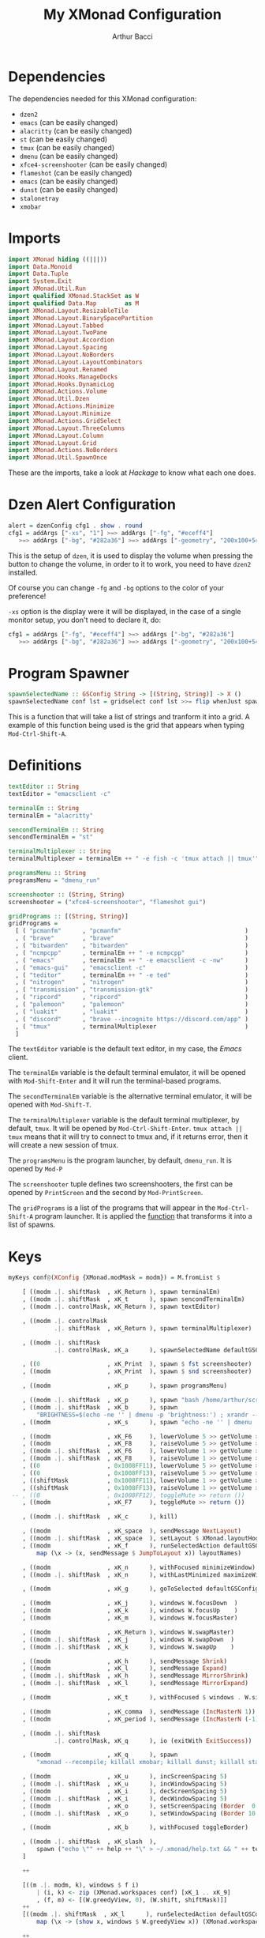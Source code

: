 #+TITLE: My XMonad Configuration
#+AUTHOR: Arthur Bacci

* Dependencies

The dependencies needed for this XMonad configuration:

- ~dzen2~
- ~emacs~               (can be easily changed)
- ~alacritty~           (can be easily changed)
- ~st~                  (can be easily changed)
- ~tmux~                (can be easily changed)
- ~dmenu~               (can be easily changed)
- ~xfce4-screenshooter~ (can be easily changed)
- ~flameshot~           (can be easily changed)
- ~emacs~               (can be easily changed)
- ~dunst~               (can be easily changed)
- ~stalonetray~
- ~xmobar~

* Imports

#+BEGIN_SRC haskell :tangle export.hs
import XMonad hiding ((|||))
import Data.Monoid
import Data.Tuple
import System.Exit
import XMonad.Util.Run
import qualified XMonad.StackSet as W
import qualified Data.Map        as M
import XMonad.Layout.ResizableTile
import XMonad.Layout.BinarySpacePartition
import XMonad.Layout.Tabbed
import XMonad.Layout.TwoPane
import XMonad.Layout.Accordion
import XMonad.Layout.Spacing
import XMonad.Layout.NoBorders
import XMonad.Layout.LayoutCombinators
import XMonad.Layout.Renamed
import XMonad.Hooks.ManageDocks
import XMonad.Hooks.DynamicLog
import XMonad.Actions.Volume
import XMonad.Util.Dzen
import XMonad.Actions.Minimize
import XMonad.Layout.Minimize
import XMonad.Actions.GridSelect
import XMonad.Layout.ThreeColumns
import XMonad.Layout.Column
import XMonad.Layout.Grid
import XMonad.Actions.NoBorders
import XMonad.Util.SpawnOnce
#+END_SRC

These are the imports, take a look at /Hackage/ to know what each one does.

* Dzen Alert Configuration

#+BEGIN_SRC haskell :tangle export.hs
alert = dzenConfig cfg1 . show . round
cfg1 = addArgs ["-xs", "1"] >=> addArgs ["-fg", "#eceff4"]
   >=> addArgs ["-bg", "#282a36"] >=> addArgs ["-geometry", "200x100+540+462"]
#+END_SRC

This is the setup of ~dzen~, it is used to display the volume when pressing the button to change the volume,
in order to it to work, you need to have ~dzen2~ installed.

Of course you can change ~-fg~ and ~-bg~ options to the color of your preference!

~-xs~ option is the display were it will be displayed, in the case of a single monitor setup, you don't need to declare it, do:

#+BEGIN_SRC haskell
cfg1 = addArgs ["-fg", "#eceff4"] >=> addArgs ["-bg", "#282a36"]
   >=> addArgs ["-bg", "#282a36"] >=> addArgs ["-geometry", "200x100+540+462"]
#+END_SRC

<<program-spawner>>
* Program Spawner

#+BEGIN_SRC haskell :tangle export.hs
spawnSelectedName :: GSConfig String -> [(String, String)] -> X ()
spawnSelectedName conf lst = gridselect conf lst >>= flip whenJust spawn
#+END_SRC

This is a function that will take a list of strings and tranform it into a grid. A example of this function being used is
the grid that appears when typing ~Mod-Ctrl-Shift-A~.

* Definitions

#+BEGIN_SRC haskell :tangle export.hs
textEditor :: String
textEditor = "emacsclient -c"

terminalEm :: String
terminalEm = "alacritty"

sencondTerminalEm :: String
sencondTerminalEm = "st"

terminalMultiplexer :: String
terminalMultiplexer = terminalEm ++ " -e fish -c 'tmux attach || tmux'"

programsMenu :: String
programsMenu = "dmenu_run"

screenshooter :: (String, String)
screenshooter = ("xfce4-screenshooter", "flameshot gui")

gridPrograms :: [(String, String)]
gridPrograms =
  [ ( "pcmanfm"      , "pcmanfm"                                   )
  , ( "brave"        , "brave"                                     )
  , ( "bitwarden"    , "bitwarden"                                 )
  , ( "ncmpcpp"      , terminalEm ++ " -e ncmpcpp"                 )
  , ( "emacs"        , terminalEm ++ " -e emacsclient -c -nw"      )
  , ( "emacs-gui"    , "emacsclient -c"                            )
  , ( "teditor"      , terminalEm ++ " -e ted"                     )
  , ( "nitrogen"     , "nitrogen"                                  )
  , ( "transmission" , "transmission-gtk"                          )
  , ( "ripcord"      , "ripcord"                                   )
  , ( "palemoon"     , "palemoon"                                  )
  , ( "luakit"       , "luakit"                                    )
  , ( "discord"      , "brave --incognito https://discord.com/app" )
  , ( "tmux"         , terminalMultiplexer                         )
  ]
#+END_SRC

The ~textEditor~ variable is the default text editor, in my case, the /Emacs/ client.

The ~terminalEm~ variable is the default terminal emulator, it will be opened with ~Mod-Shift-Enter~ and it will run the terminal-based
programs.

The ~secondTerminalEm~ variable is the alternative terminal emulator, it will be opened with ~Mod-Shift-T~.

The ~terminalMultiplexer~ variable is the default terminal multiplexer, by default, ~tmux~. It will be opened by ~Mod-Ctrl-Shift-Enter~.
~tmux attach || tmux~ means that it will try to connect to tmux and, if it returns error, then it will create a new session of tmux.

The ~programsMenu~ is the program launcher, by default, ~dmenu_run~. It is opened by ~Mod-P~

The ~screenshooter~ tuple defines two screenshooters, the first can be opened by ~PrintScreen~ and the second by ~Mod-PrintScreen~.

The ~gridPrograms~ is a list of the programs that will appear in the ~Mod-Ctrl-Shift-A~ program launcher. It is applied the [[program-spawner][function]]
that transforms it into a list of spawns.

* Keys
#+BEGIN_SRC haskell :tangle export.hs
myKeys conf@(XConfig {XMonad.modMask = modm}) = M.fromList $

    [ ((modm .|. shiftMask  , xK_Return ), spawn terminalEm)
    , ((modm .|. shiftMask  , xK_t      ), spawn sencondTerminalEm)
    , ((modm .|. controlMask, xK_Return ), spawn textEditor)

    , ((modm .|. controlMask
             .|. shiftMask  , xK_Return ), spawn terminalMultiplexer)

    , ((modm .|. shiftMask
             .|. controlMask, xK_a      ), spawnSelectedName defaultGSConfig gridPrograms)

    , ((0                   , xK_Print  ), spawn $ fst screenshooter)
    , ((modm                , xK_Print  ), spawn $ snd screenshooter)

    , ((modm                , xK_p      ), spawn programsMenu)

    , ((modm .|. shiftMask  , xK_p      ), spawn "bash /home/arthur/scripts/search.sh")
    , ((modm .|. shiftMask  , xK_b      ), spawn
        "BRIGHTNESS=$(echo -ne '' | dmenu -p 'brightness:') ; xrandr --output HDMI1 --brightness $BRIGHTNESS --output VGA1 --brightness $BRIGHTNESS")
    , ((modm                , xK_s      ), spawn "echo -ne '' | dmenu | xargs xinput --set-prop 8 169 1, 0, 0, 0, 1, 0, 0, 0, ")

    , ((modm                , xK_F6     ), lowerVolume 5 >> getVolume >>= alert)
    , ((modm                , xK_F8     ), raiseVolume 5 >> getVolume >>= alert)
    , ((modm .|. shiftMask  , xK_F6     ), lowerVolume 1 >> getVolume >>= alert)
    , ((modm .|. shiftMask  , xK_F8     ), raiseVolume 1 >> getVolume >>= alert)
    , ((0                   , 0x1008FF11), lowerVolume 5 >> getVolume >>= alert)
    , ((0                   , 0x1008FF13), raiseVolume 5 >> getVolume >>= alert)
    , ((shiftMask           , 0x1008FF11), lowerVolume 1 >> getVolume >>= alert)
    , ((shiftMask           , 0x1008FF13), raiseVolume 1 >> getVolume >>= alert)
 -- , ((0                   , 0x1008FF12), toggleMute >> return ())
    , ((modm                , xK_F7     ), toggleMute >> return ())

    , ((modm .|. shiftMask  , xK_c      ), kill)

    , ((modm                , xK_space  ), sendMessage NextLayout)
    , ((modm .|. shiftMask  , xK_space  ), setLayout $ XMonad.layoutHook conf)
    , ((modm                , xK_f      ), runSelectedAction defaultGSConfig $
        map (\x -> (x, sendMessage $ JumpToLayout x)) layoutNames)

    , ((modm                , xK_n      ), withFocused minimizeWindow)
    , ((modm .|. shiftMask  , xK_n      ), withLastMinimized maximizeWindowAndFocus)

    , ((modm                , xK_g      ), goToSelected defaultGSConfig)

    , ((modm                , xK_j      ), windows W.focusDown  )
    , ((modm                , xK_k      ), windows W.focusUp    )
    , ((modm                , xK_m      ), windows W.focusMaster)

    , ((modm                , xK_Return ), windows W.swapMaster)
    , ((modm .|. shiftMask  , xK_j      ), windows W.swapDown  )
    , ((modm .|. shiftMask  , xK_k      ), windows W.swapUp    )

    , ((modm                , xK_h      ), sendMessage Shrink)
    , ((modm                , xK_l      ), sendMessage Expand)
    , ((modm .|. shiftMask  , xK_h      ), sendMessage MirrorShrink)
    , ((modm .|. shiftMask  , xK_l      ), sendMessage MirrorExpand)

    , ((modm                , xK_t      ), withFocused $ windows . W.sink)

    , ((modm                , xK_comma  ), sendMessage (IncMasterN 1))
    , ((modm                , xK_period ), sendMessage (IncMasterN (-1)))

    , ((modm .|. shiftMask
             .|. controlMask, xK_q      ), io (exitWith ExitSuccess))

    , ((modm                , xK_q      ), spawn
        "xmonad --recompile; killall xmobar; killall dunst; killall stalonetray; xmonad --restart")

    , ((modm                , xK_u      ), incScreenSpacing 5)
    , ((modm .|. shiftMask  , xK_u      ), incWindowSpacing 5)
    , ((modm                , xK_i      ), decScreenSpacing 5)
    , ((modm .|. shiftMask  , xK_i      ), decWindowSpacing 5)
    , ((modm                , xK_o      ), setScreenSpacing (Border  0  0  0  0))
    , ((modm .|. shiftMask  , xK_o      ), setWindowSpacing (Border 10 10 10 10))

    , ((modm                , xK_b      ), withFocused toggleBorder)

    , ((modm .|. shiftMask  , xK_slash  ),
        spawn ("echo \"" ++ help ++ "\" > ~/.xmonad/help.txt && " ++ textEditor ++ " ~/.xmonad/help.txt"))
    ]

    ++

    [((m .|. modm, k), windows $ f i)
        | (i, k) <- zip (XMonad.workspaces conf) [xK_1 .. xK_9]
        , (f, m) <- [(W.greedyView, 0), (W.shift, shiftMask)]]
    ++
    [((modm .|. shiftMask  , xK_l      ), runSelectedAction defaultGSConfig $
        map (\x -> (show x, windows $ W.greedyView x)) (XMonad.workspaces conf))]

    ++

    [((m .|. modm, key), screenWorkspace sc >>= flip whenJust (windows . f))
        | (key, sc) <- [(xK_e, 0), (xK_w, 1)]
        , (f, m) <- [(W.view, 0), (W.shift, shiftMask)]]
#+END_SRC

That's the part of the code where all the keyboard keybindings are defined.

** Programs

#+BEGIN_SRC haskell
    [ ((modm .|. shiftMask  , xK_Return ), spawn terminalEm)
    , ((modm .|. shiftMask  , xK_t      ), spawn sencondTerminalEm)
    , ((modm .|. controlMask, xK_Return ), spawn textEditor)

    , ((modm .|. controlMask
             .|. shiftMask  , xK_Return ), spawn terminalMultiplexer)

    , ((modm .|. shiftMask
             .|. controlMask, xK_a      ), spawnSelectedName defaultGSConfig gridPrograms)

    , ((0                   , xK_Print  ), spawn $ fst screenshooter)
    , ((modm                , xK_Print  ), spawn $ snd screenshooter)

    , ((modm                , xK_p      ), spawn programsMenu)

    , ((modm .|. shiftMask  , xK_p      ), spawn "bash /home/arthur/scripts/search.sh")

    , ((modm .|. shiftMask  , xK_b      ), spawn
        "BRIGHTNESS=$(echo -ne '' | dmenu -p 'brightness:') ; xrandr --output HDMI1 --brightness $BRIGHTNESS --output VGA1 --brightness $BRIGHTNESS")

    , ((modm                , xK_s      ), spawn "echo -ne '' | dmenu | xargs xinput --set-prop 8 169 1, 0, 0, 0, 1, 0, 0, 0, ")

#+END_SRC

- ~Mod-Shift-RET~ opens the primary terminal emulator.
- ~Mod-Shift-T~ opens the secondary terminal emulator.
- ~Mod-Ctrl-Shift-RET~ opens the terminal multiplexer.
- ~Mod-Ctrl-Shift-A~ opens the grid program launcher.
- ~PrintScreen~ opens the primary screenshooter.
- ~Mod-PrintScreen~ opens the secondary screenshooter.
- ~Mod-P~ opens the program launcher.
- ~Mod-Shift-P~ opens a script that I will upload soon.
- ~Mod-Shift-B~ opens a script with ~dmenu~ that changes the brightness of the screen. If you use a
  single monitor setup, you will need to modify it.
- ~Mod-S~ opens a script with ~dmenu~ that changes the sensitivity of the mouse. ~1~ is the default,
  ~2~ is 1/2 sensitive, ~0.5~ is twice sensitive.

** Volume keys

#+BEGIN_SRC haskell
    , ((modm                , xK_F6     ), lowerVolume 5 >> getVolume >>= alert)
    , ((modm                , xK_F8     ), raiseVolume 5 >> getVolume >>= alert)
    , ((modm .|. shiftMask  , xK_F6     ), lowerVolume 1 >> getVolume >>= alert)
    , ((modm .|. shiftMask  , xK_F8     ), raiseVolume 1 >> getVolume >>= alert)
    , ((0                   , 0x1008FF11), lowerVolume 5 >> getVolume >>= alert)
    , ((0                   , 0x1008FF13), raiseVolume 5 >> getVolume >>= alert)
    , ((shiftMask           , 0x1008FF11), lowerVolume 1 >> getVolume >>= alert)
    , ((shiftMask           , 0x1008FF13), raiseVolume 1 >> getVolume >>= alert)
 -- , ((0                   , 0x1008FF12), toggleMute >> return ())
    , ((modm                , xK_F7     ), toggleMute >> return ())
#+END_SRC

- ~Mod-F6~ or multimedia key: decrease volume
- ~Mod-F8~ or multimedia key: increase volume
- ~Mod-Shift-F6~ or ~Mod~ plus multimedia key: decrease volume (less sensitive)
- ~Mod-Shift-F8~ or ~Mod~ plus multimedia key: increase volume (less sensitive)
- ~Mod-Shift-F7~: toggle mute

If you have a /mute/ multimedia key, feel free to uncomment the commented line.

[[https://superuser.com/questions/389737/how-do-you-make-volume-keys-and-mute-key-work-in-xmonad][What are those codes?]]

** I want to close it!

#+BEGIN_SRC haskell
    , ((modm .|. shiftMask  , xK_c      ), kill)
#+END_SRC

When pressing ~Mod-Shift-C~, it will close the focused window.

** Change layout

#+BEGIN_SRC haskell
    , ((modm                , xK_space  ), sendMessage NextLayout)
    , ((modm .|. shiftMask  , xK_space  ), setLayout $ XMonad.layoutHook conf)
    , ((modm                , xK_f      ), runSelectedAction defaultGSConfig $
        map (\x -> (x, sendMessage $ JumpToLayout x)) layoutNames)
#+END_SRC

- ~Mod-SPC~ changes to the next layout.
- ~Mod-Shift-SPC~ switches to the first layout.
- ~Mod-F~ opens a grid menu for selecting the layout.

** Minimize windows

#+BEGIN_SRC haskell
    , ((modm                , xK_n      ), withFocused minimizeWindow)
    , ((modm .|. shiftMask  , xK_n      ), withLastMinimized maximizeWindowAndFocus)
#+END_SRC

- ~Mod-N~ minimizes the focused window.
- ~Mod-Shift-N~ deminimizes the last minimized window.

** Window selector

#+BEGIN_SRC haskell
    , ((modm                , xK_g      ), goToSelected defaultGSConfig)
#+END_SRC

Open a grid for selecting a window to focus. The window can be in any workspace!

** Cycle the focused window

#+BEGIN_SRC haskell
    , ((modm                , xK_j      ), windows W.focusDown  )
    , ((modm                , xK_k      ), windows W.focusUp    )
    , ((modm                , xK_m      ), windows W.focusMaster)
#+END_SRC

- ~Mod-J~ Cycle windows.
- ~Mod-K~ Cycle windows in the inverse direction.
- ~Mod-M~ Focus the master window.

** Moving windows

#+BEGIN_SRC haskell
    , ((modm                , xK_Return ), windows W.swapMaster)
    , ((modm .|. shiftMask  , xK_j      ), windows W.swapDown  )
    , ((modm .|. shiftMask  , xK_k      ), windows W.swapUp    )
#+END_SRC

- ~Mod-RET~ Moves the selected window to the master pane.
- ~Mod-Shift-J~ Moves the window down.
- ~Mod-Shift-K~ Moves the window up.

** Shrink and expand

#+BEGIN_SRC haskell
    , ((modm                , xK_h      ), sendMessage Shrink)
    , ((modm                , xK_l      ), sendMessage Expand)
    , ((modm .|. shiftMask  , xK_h      ), sendMessage MirrorShrink)
    , ((modm .|. shiftMask  , xK_l      ), sendMessage MirrorExpand)
#+END_SRC

- ~Mod-H~ Shrink the master pane.
- ~Mod-L~ Expand the master pane.
- ~Mod-Shift-H~ Shrink the selected window.
- ~Mod-Shift-L~ Expand the selected window.

** Back to tiling

#+BEGIN_SRC haskell
    , ((modm                , xK_t      ), withFocused $ windows . W.sink)
#+END_SRC

When pressing ~Mod-T~, the window goes back to the tiling mode.

** The master pane is not just one window

#+BEGIN_SRC haskell
    , ((modm                , xK_comma  ), sendMessage (IncMasterN 1))
    , ((modm                , xK_period ), sendMessage (IncMasterN (-1)))
#+END_SRC

The master pane can have more than one window, ~Mod-,~ increases the amount of
windows in the master pane and ~Mod-.~ decreases.

** I want to log out!

#+BEGIN_SRC haskell
    , ((modm .|. shiftMask
             .|. controlMask, xK_q      ), io (exitWith ExitSuccess))
#+END_SRC

When pressing ~Mod-Ctrl-Shift-Q~ the XMonad will exit.

** Recompile and restart

#+BEGIN_SRC haskell
    , ((modm                , xK_q      ), spawn
        "xmonad --recompile; xmonad --restart")
#+END_SRC

Pressing ~Mod-Q~ will recompile and restart XMonad.

** Constant gaps are boring, I want to change it!

#+BEGIN_SRC haskell
    , ((modm                , xK_u      ), incScreenSpacing 5)
    , ((modm .|. shiftMask  , xK_u      ), incWindowSpacing 5)
    , ((modm                , xK_i      ), decScreenSpacing 5)
    , ((modm .|. shiftMask  , xK_i      ), decWindowSpacing 5)
    , ((modm                , xK_o      ), setScreenSpacing (Border  0  0  0  0))
    , ((modm .|. shiftMask  , xK_o      ), setWindowSpacing (Border 10 10 10 10))
#+END_SRC

- ~Mod-U~ will increase the gap in the border of the screen.
- ~Mod-I~ will decrease the gap in the border of the screen.
- ~Mod-Shift-U~ will increase the gap between the windows.
- ~Mod-Shift-I~ will decrease the gap between the windows.
- ~Mod-O~ will reset the gap in the border of the screen.
- ~Mod-Shift-O~ will reset the gap between the windows.

** Toggle the border of the focused window

#+BEGIN_SRC haskell
    , ((modm                , xK_b      ), withFocused toggleBorder)
#+END_SRC

Pressing ~Mod-B~ will toggle the border of the focused window.

** Help message

#+BEGIN_SRC haskell
    , ((modm .|. shiftMask  , xK_slash  ),
        spawn ("echo \"" ++ help ++ "\" > ~/.xmonad/help.txt && " ++ textEditor ++ " ~/.xmonad/help.txt"))
#+END_SRC

Pressing ~Mod-Shift-/~ will open the help (the help variable is declared later in the code) message in the default text editor.

** Workspaces

#+BEGIN_SRC haskell
    [((m .|. modm, k), windows $ f i)
        | (i, k) <- zip (XMonad.workspaces conf) [xK_1 .. xK_9]
        , (f, m) <- [(W.greedyView, 0), (W.shift, shiftMask)]]
    ++
    [((modm .|. shiftMask  , xK_l      ), runSelectedAction defaultGSConfig $
        map (\x -> (show x, windows $ W.greedyView x)) (XMonad.workspaces conf))]
#+END_SRC

- Pressing ~Mod-(1-9)~ will switch to that workspace.
- Pressing ~Mod-Shift-L~ will open a grid menu to select the workspace.

** Monitors

#+BEGIN_SRC haskell
    [((m .|. modm, key), screenWorkspace sc >>= flip whenJust (windows . f))
        | (key, sc) <- [(xK_e, 0), (xK_w, 1)]
        , (f, m) <- [(W.view, 0), (W.shift, shiftMask)]]
#+END_SRC

Pressing ~Mod-W~ and ~Mod-E~ will switch between the monitors, if you have three monitors then do

#+BEGIN_SRC haskell
    [((m .|. modm, key), screenWorkspace sc >>= flip whenJust (windows . f))
        | (key, sc) <- [(xK_e, 0), (xK_w, 1), (xK_r, 2)]
        , (f, m) <- [(W.view, 0), (W.shift, shiftMask)]]
#+END_SRC

and so on. The number that is with the key is the number of the screen that it switches to.

* Mouse Bindings

#+BEGIN_SRC haskell :tangle export.hs
myMouseBindings (XConfig {XMonad.modMask = modm}) = M.fromList $
    [ ((modm, button1), (\w -> focus w >> mouseMoveWindow w
                                       >> windows W.shiftMaster))

    , ((modm, button2), (\w -> focus w >> windows W.shiftMaster))

    , ((modm, button3), (\w -> focus w >> mouseResizeWindow w
                                       >> windows W.shiftMaster))

    , ((modm, button4), (\w -> focus w >> sendMessage Shrink))
    , ((modm, button5), (\w -> focus w >> sendMessage Expand))

    , ((modm .|. shiftMask, button4), (\w -> focus w >> sendMessage MirrorShrink))
    , ((modm .|. shiftMask, button5), (\w -> focus w >> sendMessage MirrorExpand)) ]

#+END_SRC

Mouse keybings.

** Move

#+BEGIN_SRC haskell
    [ ((modm, button1), (\w -> focus w >> mouseMoveWindow w
                                       >> windows W.shiftMaster))
#+END_SRC

When pressing the left button (~button1~) while holding the ~Mod~ key, it will move the window.

** Shift Master

#+BEGIN_SRC haskell
    , ((modm, button2), (\w -> focus w >> windows W.shiftMaster))
#+END_SRC

When pressing the middle button (~button2~) while holding the ~Mod~ key, it will move the window to the master pane.

** Resize

#+BEGIN_SRC haskell
    , ((modm, button3), (\w -> focus w >> mouseResizeWindow w
                                       >> windows W.shiftMaster))
#+END_SRC

When pressing the right button (~button3~) while holding the ~Mod~ key, it will resize the window.

** Shrink and Expand

#+BEGIN_SRC haskell
    , ((modm, button4), (\w -> focus w >> sendMessage Shrink))
    , ((modm, button5), (\w -> focus w >> sendMessage Expand))

    , ((modm .|. shiftMask, button4), (\w -> focus w >> sendMessage MirrorShrink))
    , ((modm .|. shiftMask, button5), (\w -> focus w >> sendMessage MirrorExpand)) ]
#+END_SRC

When pressing the up scroll (~button4~) while holding the ~Mod~ key, it will Shrink the Master Pane.

When pressing the down scroll (~button5~) while holding the ~Mod~ key, it will Expand the Master Pane.

When pressing the up scroll (~button4~) while holding ~Mod-Shift~, it will Shrink the selected window.

When pressing the down scroll (~button5~) while holding ~Mod-Shift~, it will Expand the selected window.

* Layouts

#+BEGIN_SRC haskell :tangle export.hs
layoutNames :: [String]
layoutNames =
    [ "Tiled"  , "MTiled"
    , "Three"  , "MThree"
    , "TwoPane", "MTwoPane"
    , "Grid"   , "MGrid"
    , "Column" , "MColumn"
    , "Mono"   , "Full"
    ]
myLayout = tiled ||| mirrortiled ||| three  ||| threeMirror  ||| two  ||| twoMirror
       ||| grid  ||| gridMirror  ||| column ||| columnMirror ||| mono ||| fullscreen
  where
    general2 = spacingRaw False (Border 0 0 0 0) True (Border 10 10 10 10) True

    gridTemplate   = minimize $ noBorders $ Grid
    grid           = renamed [Replace  "Grid"] $ general2 $ avoidStruts $        gridTemplate
    gridMirror     = renamed [Replace "MGrid"] $ general2 $ avoidStruts $ Mirror gridTemplate

    tiled_template = minimize $ noBorders $ ResizableTall nmaster delta ratio []
    tiled          = renamed [Replace "Tiled" ] $ general2 $ avoidStruts $        tiled_template
    mirrortiled    = renamed [Replace "MTiled"] $ general2 $ avoidStruts $ Mirror tiled_template

    fullscreen     = renamed [Replace "Full"  ] $ minimize $ noBorders $ Full

    twoTemplate    = minimize $ noBorders $ TwoPane delta ratio
    two            = renamed [Replace "TwoPane" ] $ general2 $ avoidStruts $        twoTemplate
    twoMirror      = renamed [Replace "MTwoPane"] $ general2 $ avoidStruts $ Mirror twoTemplate

    mono           = renamed [Replace "Mono"  ] $ general2 $ avoidStruts $ minimize $ noBorders $ Full

    threeTemplate  = minimize $ noBorders $ ThreeCol nmaster (delta) (ratio)
    three          = renamed [Replace "Three" ] $ general2 $ avoidStruts $        threeTemplate
    threeMirror    = renamed [Replace "MThree"] $ general2 $ avoidStruts $ Mirror threeTemplate

    columnTemplate = minimize $ noBorders $ Column 1
    column         = renamed [Replace  "Column"] $ general2 $ avoidStruts $        columnTemplate
    columnMirror   = renamed [Replace "MColumn"] $ general2 $ avoidStruts $ Mirror columnTemplate

    nmaster        = 1
    ratio          = 1/2
    delta          = 3/100
#+END_SRC

The layouts are the different modes of tiling windows, you can cycle throught the layouts with ~Mod-Space~. ~Mod

** Layout Names

#+BEGIN_SRC haskell
layoutNames :: [String]
layoutNames =
    [ "Tiled"  , "MTiled"
    , "Three"  , "MThree"
    , "TwoPane", "MTwoPane"
    , "Grid"   , "MGrid"
    , "Column" , "MColumn"
    , "Mono"   , "Full"
    ]
#+END_SRC

In order to choose the layout with ~Mod-F~, they need (probally not, but I did not found another way) to be listed in a array.
If you add a new mode, please remember to add it here, otherwise it will not be listed in ~Mod-F~. The name needs to be equal
to the name that you used in ~renamed~.

** The Layout List

This part is very simple

#+BEGIN_SRC haskell
myLayout = tiled ||| mirrortiled ||| three  ||| threeMirror  ||| two  ||| twoMirror
       ||| grid  ||| gridMirror  ||| column ||| columnMirror ||| mono ||| fullscreen
#+END_SRC

Basically, these are the /selected/ layouts, but where are they defined? In the next session.

** The Definitions

#+BEGIN_SRC haskell
  where
    general2 = spacingRaw False (Border 0 0 0 0) True (Border 10 10 10 10) True

    gridTemplate   = minimize $ noBorders $ Grid
    grid           = renamed [Replace  "Grid"] $ general2 $ avoidStruts $        gridTemplate
    gridMirror     = renamed [Replace "MGrid"] $ general2 $ avoidStruts $ Mirror gridTemplate

    tiled_template = minimize $ noBorders $ ResizableTall nmaster delta ratio []
    tiled          = renamed [Replace "Tiled" ] $ general2 $ avoidStruts $        tiled_template
    mirrortiled    = renamed [Replace "MTiled"] $ general2 $ avoidStruts $ Mirror tiled_template

    fullscreen     = renamed [Replace "Full"  ] $ minimize $ noBorders $ Full

    twoTemplate    = minimize $ noBorders $ TwoPane delta ratio
    two            = renamed [Replace "TwoPane" ] $ general2 $ avoidStruts $        twoTemplate
    twoMirror      = renamed [Replace "MTwoPane"] $ general2 $ avoidStruts $ Mirror twoTemplate

    mono           = renamed [Replace "Mono"  ] $ general2 $ avoidStruts $ minimize $ noBorders $ Full

    threeTemplate  = minimize $ noBorders $ ThreeCol nmaster (delta) (ratio)
    three          = renamed [Replace "Three" ] $ general2 $ avoidStruts $        threeTemplate
    threeMirror    = renamed [Replace "MThree"] $ general2 $ avoidStruts $ Mirror threeTemplate

    columnTemplate = minimize $ noBorders $ Column 1
    column         = renamed [Replace  "Column"] $ general2 $ avoidStruts $        columnTemplate
    columnMirror   = renamed [Replace "MColumn"] $ general2 $ avoidStruts $ Mirror columnTemplate

    nmaster        = 1
    ratio          = 1/2
    delta          = 3/100
#+END_SRC

That's where whe define the variables that we used in our layout list.

*** The Spacing

#+BEGIN_SRC haskell
    general2 = spacingRaw False (Border 0 0 0 0) True (Border 10 10 10 10) True
#+END_SRC haskell

That's a variable that corresponds to a function that will be applied to /most/ (not all) layouts.
It is the spacing between windows, some people call this /gap/.

*** The Layouts

/Most/ of the layouts are defined like this:

#+BEGIN_SRC haskell
    gridTemplate   = minimize $ noBorders $ Grid
    grid           = renamed [Replace  "Grid"] $ general2 $ avoidStruts $        gridTemplate
    gridMirror     = renamed [Replace "MGrid"] $ general2 $ avoidStruts $ Mirror gridTemplate
#+END_SRC

The template is the base of the layout.
There are two layouts made from the template: the layout and the layout mirror.

#+BEGIN_SRC haskell
    gridTemplate   = minimize $ noBorders $ Grid
    grid           = renamed [Replace  "Grid"] $ general2 $ avoidStruts $        gridTemplate
    gridMirror     = renamed [Replace "MGrid"] $ general2 $ avoidStruts $ Mirror gridTemplate

    tiled_template = minimize $ noBorders $ ResizableTall nmaster delta ratio []
    tiled          = renamed [Replace "Tiled" ] $ general2 $ avoidStruts $        tiled_template
    mirrortiled    = renamed [Replace "MTiled"] $ general2 $ avoidStruts $ Mirror tiled_template

    fullscreen     = renamed [Replace "Full"  ] $ minimize $ noBorders $ Full

    twoTemplate    = minimize $ noBorders $ TwoPane delta ratio
    two            = renamed [Replace "TwoPane" ] $ general2 $ avoidStruts $        twoTemplate
    twoMirror      = renamed [Replace "MTwoPane"] $ general2 $ avoidStruts $ Mirror twoTemplate

    mono           = renamed [Replace "Mono"  ] $ general2 $ avoidStruts $ minimize $ noBorders $ Full

    threeTemplate  = minimize $ noBorders $ ThreeCol nmaster (delta) (ratio)
    three          = renamed [Replace "Three" ] $ general2 $ avoidStruts $        threeTemplate
    threeMirror    = renamed [Replace "MThree"] $ general2 $ avoidStruts $ Mirror threeTemplate

    columnTemplate = minimize $ noBorders $ Column 1
    column         = renamed [Replace  "Column"] $ general2 $ avoidStruts $        columnTemplate
    columnMirror   = renamed [Replace "MColumn"] $ general2 $ avoidStruts $ Mirror columnTemplate
#+END_SRC

The ~minimize~ is the layout modifier that makes minimizing windows possible: to minimize, press ~Mod-N~, to undo, press ~Mod-Shift-N~.

The ~renamed [Replace ...]~ replaces the name of the layout.

~avoidStruts~ makes the windows don't overlay the bar.

*** ~nmaster~, ~ratio~ and ~delta~

#+BEGIN_SRC haskell
    nmaster        = 1
    ratio          = 1/2
    delta          = 3/100
#+END_SRC

~nmaster~ is the /default/ amount of windows in the master pane. This amount can be increased by ~Mod-,~ and
decreased by ~Mod-.~.

~ratio~ is the fraction of the screen that the master pane takes, can be increased by ~Mod-L~ and decreased
by ~Mod-H~.

~delta~ is how much ~ratio~ increases or decreases when presing ~Mod-L~ or ~Mod-H~.

* Manage Hook

#+BEGIN_SRC haskell :tangle export.hs
myManageHook = (composeAll
    [ className =? "MPlayer"        --> doFloat
    , className =? "Gimp"           --> doFloat
    , className =? "Gpick"          --> doFloat
    , resource  =? "desktop_window" --> doIgnore
    , resource  =? "kdesktop"       --> doIgnore ])
#+END_SRC

This is a part of the default XMonad config. It turns the windows with the class name of ~MPlayer~, ~Gimp~ and ~Gpick~ in floating by default.

* Event Hook

#+BEGIN_SRC haskell :tangle export.hs
myEventHook = mempty
#+END_SRC

My event hook is empty.

* Startup Hook

#+BEGIN_SRC haskell :tangle export.hs
myStartupHook = do
  spawnOnce "xrandr --output HDMI1 --primary --mode 1280x1024 --rate 60 --pos 1400x0 --output VGA1 --mode 1280x1024 --rate 60 && nitrogen --restore"
  spawnOnce "setxkbmap br"
  spawnOnce "xsetroot -cursor_name left_ptr"
  spawnOnce "xset s off"
  spawnOnce "xset s 0 0"
  spawnOnce "xset -dpms"
  spawnOnce "dunst"
  spawnOnce "stalonetray"
#+END_SRC

The programs that will be opened when XMonad starts or is reloaded.

** XRandr

#+BEGIN_SRC haskell
  spawn "xrandr --output HDMI1 --primary --mode 1280x1024 --rate 60 --pos 1400x0 --output VGA1 --mode 1280x1024 --rate 60 && nitrogen --restore"
#+END_SRC

This is my monitor setup, if you use a single monitor, remove this line.

** Keyboard Layout

#+BEGIN_SRC haskell
  spawn "setxkbmap br"
#+END_SRC

This sets the keyboard layout to the brazilian default. If you use the english qwert keyboard, you can remove this line,
otherwise, find the right command for setting the keyboard for your layout.

** Where is my cursor?

#+BEGIN_SRC haskell
  spawn "xsetroot -cursor_name left_ptr"
#+END_SRC

This fixes a "problem": by default you cursor will only appear when you open a window and when you hover the desktop or the bar,
you cursor will probally be a X.

This sets the cursor to the Left Pointer.

** I don't want my screen to sleep!

#+BEGIN_SRC haskell
  spawn "xset s off"
  spawn "xset s 0 0"
  spawn "xset -dpms"
#+END_SRC

This is better explained in [[https://unix.stackexchange.com/a/615439/437678][this amazing answer in Unix Exchange]]. Basically, it turns off screen sleeping, if you want
your screen to sleep, feel free to remove this.

** Notification, please!

#+BEGIN_SRC haskell
  spawn "dunst"
#+END_SRC

Dunst is a Notification server, it shows the notifications, and to do that, it needs to run in the background. If you use
a distribution that comes with a notification server running by default, feel free to remove this. [[https://wiki.archlinux.org/index.php/Desktop_notifications][More information about the topic.]]

** I want a tray!

#+BEGIN_SRC haskell
  spawn "stalonetray"
#+END_SRC

This is a tray, I need to run the tray in order to it to work. [[https://wiki.archlinux.org/index.php/Stalonetray][More information about the topic.]]

* PP

#+BEGIN_SRC haskell :tangle export.hs
myPP = def { ppCurrent         = xmobarColor "#8fbcbb" "" . wrap "<" ">"
           , ppTitle           = xmobarColor "#8fbcbb" "" . shorten 32
           , ppHiddenNoWindows = xmobarColor "#4c566a" ""
           , ppHidden          = id
           , ppUrgent          = xmobarColor "red" "yellow"
           , ppWsSep           = ""
           , ppSep             = " <icon=separator.xpm/> " }
#+END_SRC

That's my PP configuration. The PP is the "template" for XMobar output. [[https://hackage.haskell.org/package/xmonad-contrib-0.16/docs/XMonad-Hooks-DynamicLog.html][More information about the topic.]]

* The main, the core function

#+BEGIN_SRC haskell :tangle export.hs
main = do
  xmproc0 <- spawnPipe "xmobar -x 0 /home/arthur/.config/xmobar/xmobarrc --dock"
  xmproc1 <- spawnPipe "xmobar -x 1 /home/arthur/.config/xmobar/xmobarrc --dock"

  xmonad $ docks def
    { terminal           = terminalEm
    , focusFollowsMouse  = False
    , clickJustFocuses   = False
    , borderWidth        = 1
    , modMask            = mod4Mask
    , workspaces         = ["1", "2", "3", "4", "5", "6", "7", "8", "9"]
    , normalBorderColor  = "#555555"
    , focusedBorderColor = "#AAAAAA"

    , keys               = myKeys
    , mouseBindings      = myMouseBindings

    , layoutHook         = myLayout
    , manageHook         = myManageHook
    , handleEventHook    = myEventHook
    , logHook            = dynamicLogWithPP $ myPP { ppOutput = \x -> hPutStrLn xmproc0 x >> hPutStrLn xmproc1 x }
    , startupHook        = myStartupHook
    }
#+END_SRC

In any Haskell program, the ~main~ function is were the code starts.

<<xmobar-pipes>>
** XMobar Pipes

#+BEGIN_SRC haskell
  xmproc0 <- spawnPipe "xmobar -x 0 /home/arthur/.config/xmobar/xmobarrc --dock"
  xmproc1 <- spawnPipe "xmobar -x 1 /home/arthur/.config/xmobar/xmobarrc --dock"
#+END_SRC

This creates two variables, spawning two XMobars, one for each monitor. If you use a single monitor setup, I would recommend you doing:

#+BEGIN_SRC haskell
  xmproc0 <- spawnPipe "xmobar /home/arthur/.config/xmobar/xmobarrc --dock"
#+END_SRC

And in the log hook, change

#+BEGIN_SRC haskell
   , logHook            = dynamicLogWithPP $ myPP { ppOutput = \x -> hPutStrLn xmproc0 x >> hPutStrLn xmproc1 x }
#+END_SRC

to

#+BEGIN_SRC haskell
   , logHook            = dynamicLogWithPP $ myPP { ppOutput = \x -> hPutStrLn xmproc0 x }
#+END_SRC

By the way, remember to put you home instead of mine.

** Definitions

#+BEGIN_SRC haskell
  xmonad $ docks def
    { terminal           = terminalEm
    , focusFollowsMouse  = False
    , clickJustFocuses   = False
    , borderWidth        = 1
    , modMask            = mod4Mask
    , workspaces         = ["1", "2", "3", "4", "5", "6", "7", "8", "9"]
    , normalBorderColor  = "#555555"
    , focusedBorderColor = "#AAAAAA"
#+END_SRC

Here we define some options to our XMonad, their names are white as intuitive, so I will not explain.

** Keybindings

#+BEGIN_SRC haskell
    , keys               = myKeys
    , mouseBindings      = myMouseBindings
#+END_SRC

Here we just copy the keybindings that we defined soon.

** Hooks

#+BEGIN_SRC haskell
    , layoutHook         = myLayout
    , manageHook         = myManageHook
    , handleEventHook    = myEventHook
    ...
    , startupHook        = myStartupHook
    }
#+END_SRC

We just copy the hooks.

** The log hook

    #+BEGIN_SRC haskell
    , logHook            = dynamicLogWithPP $ myPP { ppOutput = \x -> hPutStrLn xmproc0 x >> hPutStrLn xmproc1 x }
    #+END_SRC

    The log hook is what puts our data in XMobar (or other bar). If you use a single monitor setup, then follow [[xmobar-pipes][XMobar Pipes.]]

* The help

#+BEGIN_SRC haskell :tangle export.hs
help :: String
help = unlines
    [ "Arthur Bacci's XMonad Config"
    , ""
    , "This configuration was made using alacritty as the terminal emulator"
    , ""
    , "    Mod-S-Escape      Opens the terminal emulator"
    , "    Mod-C-S-Escape    Opens the text editor"
    , "    Mod-C-S-A         Opens the grid launcher"
    ]
#+END_SRC

This is the help file that opens when you press ~Mod-Shift-/~. How you can see, it is not complete yet, I priorized writing this that
writing the help.
